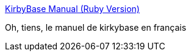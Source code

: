 :jbake-type: post
:jbake-status: published
:jbake-title: KirbyBase Manual (Ruby Version)
:jbake-tags: documentation,ruby,database,library,yaml,_mois_mars,_année_2008
:jbake-date: 2008-03-03
:jbake-depth: ../
:jbake-uri: shaarli/1204559524000.adoc
:jbake-source: https://nicolas-delsaux.hd.free.fr/Shaarli?searchterm=http%3A%2F%2Fnetpromi.com%2Ffiles%2Fkirbybase_ruby_manual_fr.html&searchtags=documentation+ruby+database+library+yaml+_mois_mars+_ann%C3%A9e_2008
:jbake-style: shaarli

http://netpromi.com/files/kirbybase_ruby_manual_fr.html[KirbyBase Manual (Ruby Version)]

Oh, tiens, le manuel de kirkybase en français
